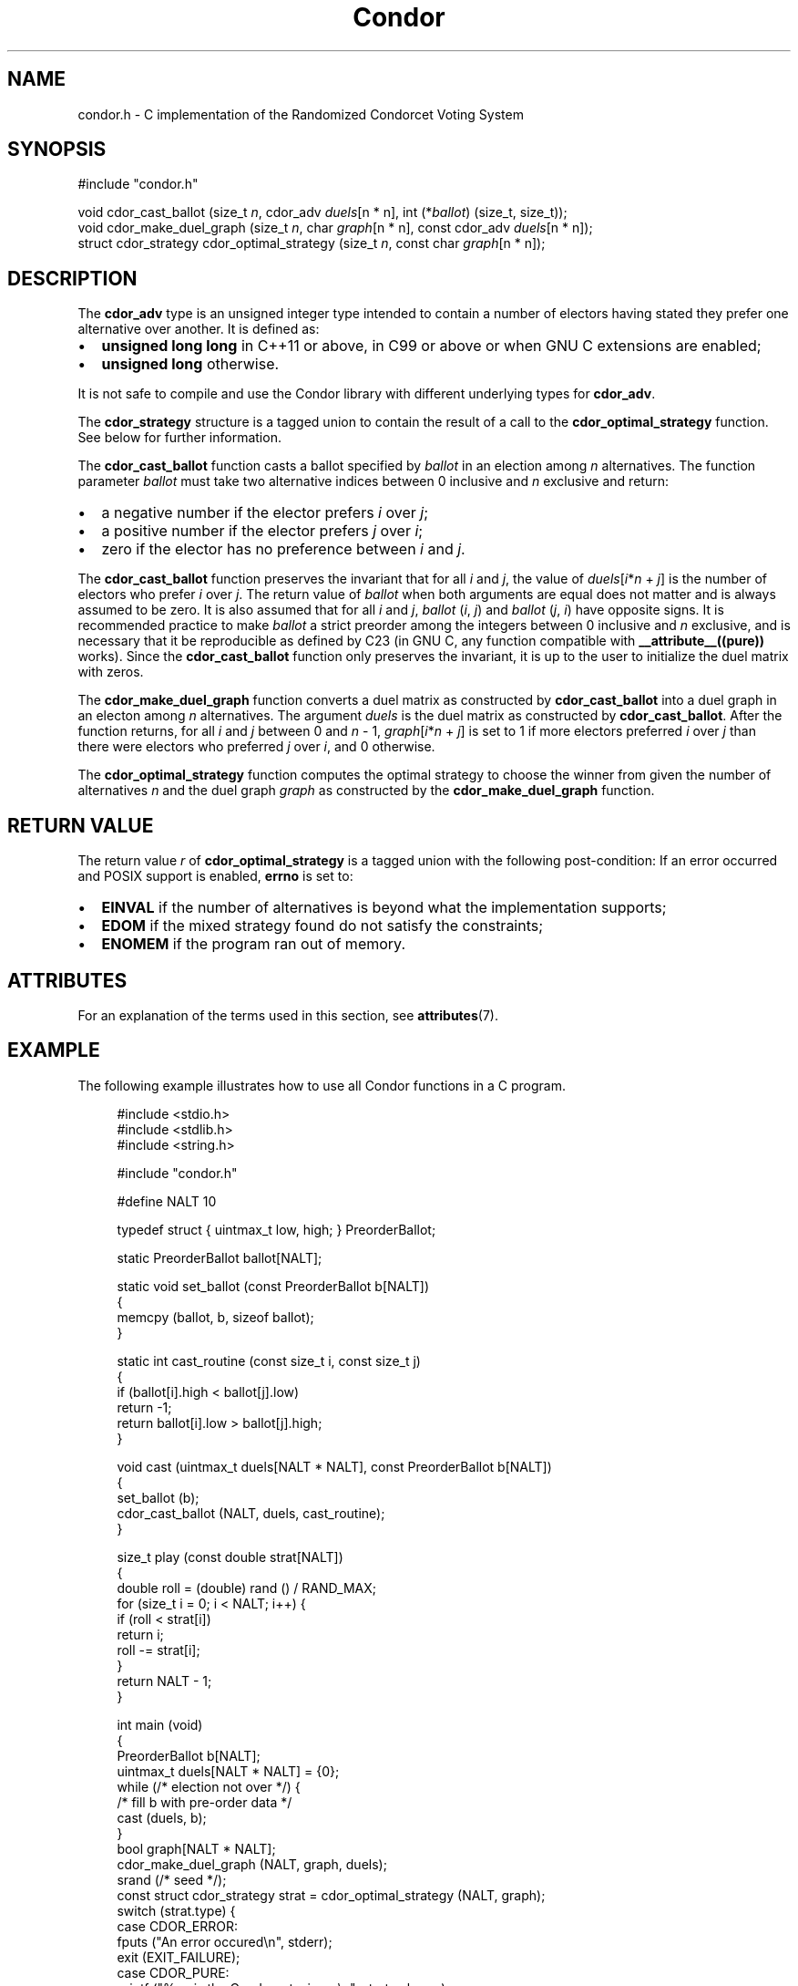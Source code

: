 .TH Condor 3 libcondor
.SH NAME
condor.h - C implementation of the Randomized Condorcet Voting System
.SH SYNOPSIS
.nf
#include "condor.h"

void cdor_cast_ballot (size_t \fIn\fP, cdor_adv \fIduels\fP[n * n], int (*\fIballot\fP) (size_t, size_t));
void cdor_make_duel_graph (size_t \fIn\fP, char \fIgraph\fP[n * n], const cdor_adv \fIduels\fP[n * n]);
struct cdor_strategy cdor_optimal_strategy (size_t \fIn\fP, const char \fIgraph\fP[n * n]);
.fi
.SH DESCRIPTION
The
.B cdor_adv
type is an unsigned integer type intended to contain a number of electors
having stated they prefer one alternative over another.  It is defined as:
.IP \(bu 2
.B unsigned long long
in C++11 or above, in C99 or above or when GNU C extensions are enabled;
.IP \(bu 2
.B unsigned long
otherwise.
.P
It is not safe to compile and use the Condor library with different underlying
types for
.BR cdor_adv .

.P
The
.B cdor_strategy
structure is a tagged union to contain the result of a call to the
.B cdor_optimal_strategy
function.  See below for further information.

.P
The
.B cdor_cast_ballot
function casts a ballot specified by
.I ballot
in an election among
.I n
alternatives. The function parameter
.I ballot
must take two alternative indices between 0 inclusive and
.I n
exclusive and return:
.IP \(bu 2
a negative number if the elector prefers
.I i
over
.IR j ;
.IP \(bu 2
a positive number if the elector prefers
.I j
over
.IR i ;
.IP \(bu 2
zero if the elector has no preference between
.I i
and
.IR j .

.P
The
.B cdor_cast_ballot
function preserves the invariant that for all
.I i
and
.IR j ,
the value of
.IR duels [ i * n
+
.IR j ]
is the number of electors who prefer
.I i
over
.IR j .
The return value of
.I ballot
when both arguments are equal does not matter and is always assumed to be zero.
It is also assumed that for all
.I i
and
.IR j ,
.IR ballot " (" i ,
.IR j )
and
.IR ballot " (" j ,
.IR i )
have opposite signs. It is recommended practice to make
.I ballot
a strict preorder among the integers between 0 inclusive and
.I n
exclusive, and is necessary that it be reproducible as defined by C23 (in GNU
C, any function compatible with
.B __attribute__((pure))
works).  Since the
.B cdor_cast_ballot
function only preserves the invariant, it is up to the user to initialize the
duel matrix with zeros.

.P
The
.B cdor_make_duel_graph
function converts a duel matrix as constructed by
.B cdor_cast_ballot
into a duel graph in an electon among
.I n
alternatives. The argument
.I duels
is the duel matrix as constructed by
.BR cdor_cast_ballot .
After the function returns, for all
.I i
and
.I j
between 0 and
.I n
\- 1,
.IR graph [ i * n
+
.IR j ]
is set to 1 if more electors preferred
.I i
over
.I j
than there were electors who preferred
.I j
over
.IR i ,
and 0 otherwise.

.P
The
.B cdor_optimal_strategy
function computes the optimal strategy to choose the winner from given the
number of alternatives
.I n
and the duel graph
.I graph
as constructed by the
.B cdor_make_duel_graph
function.

.SH RETURN VALUE
The return value
.I r
of
.B cdor_optimal_strategy
is a tagged union with the following post-condition:
.ad l
.nh
.TS
allbox;
lb lb lbx
l l l.
T{
Value of
.IR r .type
T}	Meaning	T{
Content of
.IR r .val
T}
T{
.B CDOR_ERROR
T}	An error occured while computing a mixed strategy	Unspecified.
T{
.B CDOR_PURE
T}	There is a unique Condorcet winner	T{
.IR r .val.pure
contains the index of the Condorcet winner as an object of type
.BR size_t .
T}
T{
.B CDOR_MIXED
T}	Either there is no Condorcet winner or there are several	T{
.IR r .val.mixed
points to a dynamically-allocated array of
.BR double s
of size
.I n
such that
.IR r .val.mixed[ i ]
contains the probability that alternative
.I i
should be elected; this array can be freed with a call to
.BR free (3).
T}
.TE
.ny
.ad
If an error occurred and POSIX support is enabled,
.B errno
is set to:
.IP \(bu 2
.B EINVAL
if the number of alternatives is beyond what the implementation supports;
.IP \(bu 2
.B EDOM
if the mixed strategy found do not satisfy the constraints;
.IP \(bu 2
.B ENOMEM
if the program ran out of memory.

.SH ATTRIBUTES
For an explanation of the terms used in this section, see
.BR attributes (7).
.ad l
.nh
.TS
allbox;
lbx lb lb
l l l.
Interface	Attribute	Value
T{
.BR cdor_cast_ballot (),
.BR cdor_make_duel_graph ()
T}	Thread safety	MT-Safe
T{
.BR cdor_optimal_strategy ()
T}	Thread safety	MT-Unsafe
.TE
.hy
.ad

.SH EXAMPLE
The following example illustrates how to use all Condor functions in a C
program.

.PP
.in +4n
.EX
#include <stdio.h>
#include <stdlib.h>
#include <string.h>

#include "condor.h"

#define NALT 10

typedef struct { uintmax_t low, high; } PreorderBallot;

static PreorderBallot ballot[NALT];

static void set_ballot (const PreorderBallot b[NALT])
{
        memcpy (ballot, b, sizeof ballot);
}

static int cast_routine (const size_t i, const size_t j)
{
        if (ballot[i].high < ballot[j].low)
                return \-1;
        return ballot[i].low > ballot[j].high;
}

void cast (uintmax_t duels[NALT * NALT], const PreorderBallot b[NALT])
{
        set_ballot (b);
        cdor_cast_ballot (NALT, duels, cast_routine);
}

size_t play (const double strat[NALT])
{
        double roll = (double) rand () / RAND_MAX;
        for (size_t i = 0; i < NALT; i++) {
                if (roll < strat[i])
                        return i;
                roll \-= strat[i];
        }
        return NALT \- 1;
}

int main (void)
{
        PreorderBallot b[NALT];
        uintmax_t duels[NALT * NALT] = {0};
        while (/* election not over */) {
                /* fill b with pre-order data */
                cast (duels, b);
        }
        bool graph[NALT * NALT];
        cdor_make_duel_graph (NALT, graph, duels);
        srand (/* seed */);
        const struct cdor_strategy strat = cdor_optimal_strategy (NALT, graph);
        switch (strat.type) {
        case CDOR_ERROR:
                fputs ("An error occured\\n", stderr);
                exit (EXIT_FAILURE);
        case CDOR_PURE:
                printf ("%zu is the Condorcet winner\\n", strat.val.pure);
                break;
        case CDOR_MIXED:
                printf ("%zu wins by mixed strategy\\n", play (strat.val.mixed));
                free (strat.val.mixed);
        }
        exit (EXIT_SUCCESS);
}
.EE
.in
.PP

.SH CURRENT IMPLEMENTATION
The current implementation uses the library
.BR lpsolve ,
version 5.5. Therefore, it is necessary to link the program against
.BR liblpsolve55 .
It is documented that
.BR lpsolve
\*(lqshould be\*(rq thread safe in its change log, but this is not trusted to
make the Condor API thread safe. This decision also allows to change the linear
programming solver if needed in the future without weakening the Condor API.

